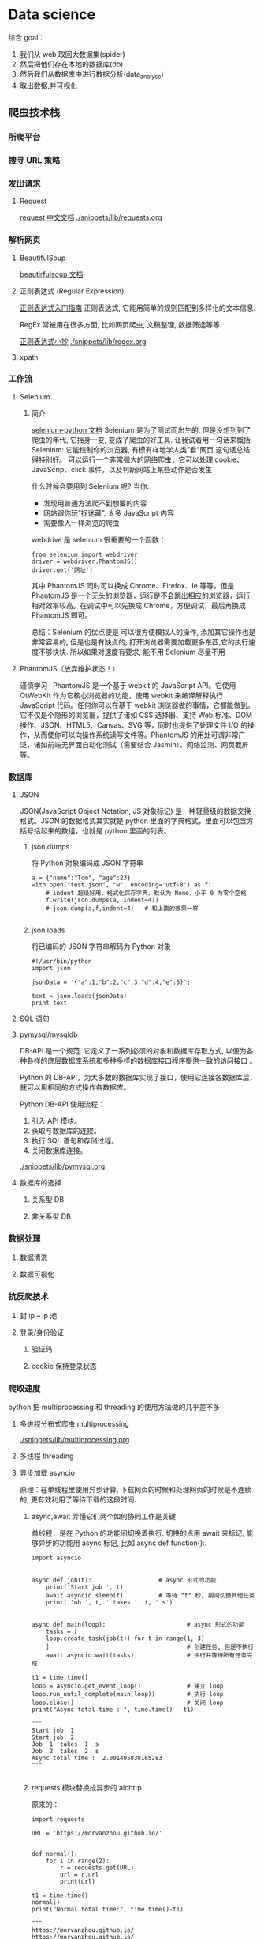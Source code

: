 * Data science
综合 goal：
1. 我们从 web 取回大数据集(spider)
2. 然后把他们存在本地的数据库(db)
3. 然后我们从数据库中进行数据分析(data_analyse)
4. 取出数据,并可视化
** 爬虫技术栈

*** 所爬平台
*** 搜寻 URL 策略
*** 发出请求
**** Request
[[http://cn.python-requests.org/zh_CN/latest/][request 中文文档]]
[[./snippets/lib/requests.org]]

*** 解析网页
**** BeautifulSoup
[[https://www.crummy.com/software/BeautifulSoup/bs4/doc/index.zh.html][beautirfulsoup 文档]]
**** 正则表达式 (Regular Expression)
[[https://www.cnblogs.com/huxi/archive/2010/07/04/1771073.html][正则表达式入门指南]]
正则表达式, 它能用简单的规则匹配到多样化的文本信息.

RegEx 常被用在很多方面, 比如网页爬虫, 文稿整理, 数据筛选等等.

[[https://images.cnblogs.com/cnblogs_com/huxi/Windows-Live-Writer/Python_10A67/pyre_ebb9ce1c-e5e8-4219-a8ae-7ee620d5f9f1.png][正则表达式小抄]]
[[./snippets/lib/regex.org]]
**** xpath
*** 工作流

**** Selenium
***** 简介
 [[http://selenium-python.readthedocs.io/][selenium-python 文档]]
 Selenium 是为了测试而出生的. 但是没想到到了爬虫的年代, 它摇身一变, 变成了爬虫的好工具. 让我试着用一句话来概括 Seleninm: 它能控制你的浏览器, 有模有样地学人类”看”网页.这句话总结得特别好。
 可以运行一个非常强大的网络爬虫，它可以处理 cookie、JavaScrip、click 事件，以及判断网站上某些动作是否发生

 什么时候会要用到 Selenium 呢? 当你:
 - 发现用普通方法爬不到想要的内容
 - 网站跟你玩”捉迷藏”, 太多 JavaScript 内容
 - 需要像人一样浏览的爬虫

 webdrive 是 selenium 很重要的一个函数：
 #+BEGIN_SRC
 from selenium import webdriver
 driver = webdriver.PhantomJS()
 driver.get('网址')
 #+END_SRC
 其中 PhantomJS 同时可以换成 Chrome、Firefox、Ie 等等，但是 PhantomJS 是一个无头的浏览器，运行是不会跳出相应的浏览器，运行相对效率较高。在调试中可以先换成 Chrome，方便调试，最后再换成 PhantomJS 即可。


 总结：Selenium 的优点便是 可以很方便模拟人的操作, 添加其它操作也是非常容易的, 但是也是有缺点的, 打开浏览器需要加载更多东西,它的执行速度不够快快. 所以如果对速度有要求, 能不用 Selenium 尽量不用
**** PhantomJS（放弃维护状态！）
谨慎学习--
PhantomJS 是一个基于 webkit 的 JavaScript API。它使用 QtWebKit 作为它核心浏览器的功能，使用 webkit 来编译解释执行 JavaScript 代码。任何你可以在基于 webkit 浏览器做的事情，它都能做到。它不仅是个隐形的浏览器，提供了诸如 CSS 选择器、支持 Web 标准、DOM 操作、JSON、HTML5、Canvas、SVG 等，同时也提供了处理文件 I/O 的操作，从而使你可以向操作系统读写文件等。PhantomJS 的用处可谓非常广泛，诸如前端无界面自动化测试（需要结合 Jasmin）、网络监测、网页截屏等。


*** 数据库

**** JSON
JSON(JavaScript Object Notation, JS 对象标记) 是一种轻量级的数据交换格式。JSON 的数据格式其实就是 python 里面的字典格式，里面可以包含方括号括起来的数组，也就是 python 里面的列表。
***** json.dumps
 将 Python 对象编码成 JSON 字符串
#+BEGIN_SRC
a = {"name":"Tom", "age":23}
with open("test.json", "w", encoding='utf-8') as f:
    # indent 超级好用，格式化保存字典，默认为 None，小于 0 为零个空格
    f.write(json.dumps(a, indent=4))
    # json.dump(a,f,indent=4)   # 和上面的效果一样

#+END_SRC
*****  json.loads
将已编码的 JSON 字符串解码为 Python 对象
#+BEGIN_SRC
#!/usr/bin/python
import json

jsonData = '{"a":1,"b":2,"c":3,"d":4,"e":5}';

text = json.loads(jsonData)
print text
#+END_SRC
**** SQL 语句
**** pymysql/mysqldb
DB-API 是一个规范. 它定义了一系列必须的对象和数据库存取方式, 以便为各种各样的底层数据库系统和多种多样的数据库接口程序提供一致的访问接口 。

Python 的 DB-API，为大多数的数据库实现了接口，使用它连接各数据库后，就可以用相同的方式操作各数据库。

Python DB-API 使用流程：
1. 引入 API 模块。
2. 获取与数据库的连接。
3. 执行 SQL 语句和存储过程。
4. 关闭数据库连接。

[[./snippets/lib/pymysql.org]]
**** 数据库的选择

***** 关系型 DB

***** 非关系型 DB

*** 数据处理

**** 数据清洗

**** 数据可视化

*** 抗反爬技术

**** 封 ip -- ip 池

**** 登录/身份验证
***** 验证码

***** cookie 保持登录状态


*** 爬取速度
python 把 multiprocessing 和 threading 的使用方法做的几乎差不多
**** 多进程分布式爬虫 multiprocessing
[[./snippets/lib/multiprocessing.org]]

**** 多线程 threading
**** 异步加载 asyncio
原理：在单线程里使用异步计算, 下载网页的时候和处理网页的时候是不连续的, 更有效利用了等待下载的这段时间.

***** async,await 弄懂它们两个如何协同工作是关键

 单线程，是在 Python 的功能间切换着执行. 切换的点用 await 来标记, 能够异步的功能用 async 标记, 比如 async def function():.

 #+BEGIN_SRC
 import asyncio


 async def job(t):                   # async 形式的功能
     print('Start job ', t)
     await asyncio.sleep(t)          # 等待 "t" 秒, 期间切换其他任务
     print('Job ', t, ' takes ', t, ' s')


 async def main(loop):                       # async 形式的功能
     tasks = [
     loop.create_task(job(t)) for t in range(1, 3)
     ]                                       # 创建任务, 但是不执行
     await asyncio.wait(tasks)               # 执行并等待所有任务完成

 t1 = time.time()
 loop = asyncio.get_event_loop()             # 建立 loop
 loop.run_until_complete(main(loop))         # 执行 loop
 loop.close()                                # 关闭 loop
 print("Async total time : ", time.time() - t1)

 """
 Start job  1
 Start job  2
 Job  1  takes  1  s
 Job  2  takes  2  s
 Async total time :  2.001495838165283
 """

 #+END_SRC


***** requests 模块替换成异步的 aiohttp
原来的：
#+BEGIN_SRC
import requests

URL = 'https://morvanzhou.github.io/'


def normal():
    for i in range(2):
        r = requests.get(URL)
        url = r.url
        print(url)

t1 = time.time()
normal()
print("Normal total time:", time.time()-t1)

"""
https://morvanzhou.github.io/
https://morvanzhou.github.io/
Normal total time: 0.3869960308074951
"""
#+END_SRC
现在的：
#+BEGIN_SRC
import aiohttp


async def job(session):
    response = await session.get(URL)       # 等待并切换
    return str(response.url)


async def main(loop):
    async with aiohttp.ClientSession() as session:      # 官网推荐建立 Session 的形式
        tasks = [loop.create_task(job(session)) for _ in range(2)]
        finished, unfinished = await asyncio.wait(tasks)
        all_results = [r.result() for r in finished]    # 获取所有结果
        print(all_results)

t1 = time.time()
loop = asyncio.get_event_loop()
loop.run_until_complete(main(loop))
loop.close()
print("Async total time:", time.time() - t1)

"""
['https://morvanzhou.github.io/', 'https://morvanzhou.github.io/']
Async total time: 0.11447715759277344
"""

#+END_SRC
** Database
 structured data structure : to read or wirte fast
*** SQL
**** CRUD
***** create
  #+BEGIN_SRC sql
  CREATE TABLE Users(
  name VARCHAR(128),
  email VARCHAR(128))
  #+END_SRC
***** retrieve
  #+BEGIN_SRC sql
  SELECT * FROM Users WHERE email='godlight@sun.edu'
  SELECT * FROM Users ORDER BY name
  SELECT * FROM Users ORDER BY email DESC LIMIT 10

  SELECT COUNT(*) FROM Users
  #+END_SRC
***** update
****** insert
  #+BEGIN_SRC sql
  INSERT INTO Users(name,email) VALUES ('godlight', 'godlight@sun.edu')

  #+END_SRC
****** update
  #+BEGIN_SRC sql
  UPDATE Users SET name='Charles' WHERE email='godlight@sun.edu'

  #+END_SRC
***** delete
  #+BEGIN_SRC sql
  DELETE FROM Users WHERE email='godlight@sun.edu'

  DROP TABLE IF EXISTS Users
  #+END_SRC
***** join
 #+BEGIN_SRC sql
 SELECT Track.title, Artist.name, Album.title, Genre.name
     FROM Track JOIN Genre JOIN Album JOIN Artist
     ON Track.genre_id = Genre.ID and Track.album_id = Album.id
         AND Album.artist_id = Artist.id
     ORDER BY Artist.name LIMIT 3
 #+END_SRC
*** DBA
**** cursor
***** cursor.commit()
如果每次对数据库进行修改时就将结果提交到数据库，因此处理所有数据可能需要较长的时间。提交始终坚持在每次调用时将所有数据写入磁盘。

通过在循环外部移动提交操作，可以大大加速程序。在任何数据库程序中，在提交之间执行的操作数与不丢失尚未提交的操作结果的重要性之间存在平衡
*** Data Model
 [[C:\Users\light\Desktop\notes\snippets\code3\tracks\tracks.py]]
**** Designing a Data Model
***** 介绍
   数据存储在数据库中：Many tables connected together
   基本机制：schma and contract
   Really important and complex 得益于多年来巧妙的工程设计以确保应用程序运行良好
   说来也简单，就是由一些列，和一些连接组成
   集中于：
   1. 专注的表
   2. 如何使它们连接起来
***** 步骤
****** 为我们的应用程序，绘制量身定制的数据库图
****** 搞清楚如何表示数据，以及它们的关系
***** 基本规则:
****** 相同的字符串数据不要用两次，而是用关系来代替
****** 与现实世界直接相关联的，独立使用一张表
***** 实操
  我们要做的只是连接各个表，并用小资料来增强它们
****** 数字音乐曲目（用户界面）->该 app 是用于管理曲目的东西！
   | track | len | artist | album | genre | rating | count |
   |-------+-----+--------+-------+-------+--------+-------|
   |       |     |        |       |       |        |       |
****** 建立数据模型
   对于我们要支持的这个用户界面，我们如何能够建立一个好的数据模型呢
   我们建立好我们的数据模型，然后构建用户想要的程序和界面
****** 对于每条信息,是新的对象，还是已有对象的属性：
   - 列是对象，还是对象的属性
   - 一旦声明新的对象，我们就要定义该对象和其他对象的关系
****** 从哪里开始
   对于应用程序来说最重要的东西什么？应用程序的核心功能是什么？
   用一句话来描述应用程序，实现怎样的逻辑功能？ -- 该 app 是用于管理曲目的东西！

   因此我们从 track（曲目开始），首先建立曲目表
   一旦建立了曲目表，那么我们必须看看其他所有的东西。
   ->找出曲目的属性，建立一张表
******  接下来要绘制什么呢
  曲目 belongs to 专辑，专辑 belongs to 艺术家
****** 最后一个问题
  曲风连接到哪里
  曲风连接到曲目，比较合理
**** Representing a Data Model
  我们取整个数据模型和添加这些 key 来模拟箭头的开始和结束
  不断重复，绘制完整的数据库图，将每个数据表连接起来了！
***** primary key
  id
  not null
  auto_increment
  箭头的终点

***** Foreign key
  箭头的起点
***** Logical key
  唯一
  在 where/order by 语句会用到它
***** go
  #+BEGIN_SRC sql

  CREATE TABLE Artist(
  id INTEGER NOT NULL PRIMARY KEY AUTO_INCREMENT UNIQUE,
  name TEXT  )

  CREATE TABLE Album(
  id INTEGER NOT NULL PRIMARY KEY AUTO_INCREMENT UNIQUE,
  artist_id INTEGER,
  title TEXT  )

  CREATE TABLE Gnere(
  id INTEGER NOT NULL PRIMARY KEY AUTO_INCREMENT UNIQUE,
  name TEXT  )

  CREATE TABLE Track(
  id INTEGER NOT NULL PRIMARY KEY AUTO_INCREMENT UNIQUE,
  title TEXT,
  album_id INTEGER,
  genre_id INTEGER,
  len INTEGER,ranting INTEGER,count INTEGER  )
  #+END_SRC
**** Inserting a Relation Data
**** Reconstrucing Data with JOIN
 JOIN 操作能够在几个数据表之间建立连接
 必须告诉 JOIN 如何使用 keys 进行数据表之间的连接
 #+BEGIN_SRC sql
 select Album.title,Artist.name from Album join Artist on Album.artist_id=Artist.id

 select Track.titlel,Album.title,Artist.name,Genre_name from Track join Genre join  Album join Artist on Track.genre_id = Genre.id and Track.album_id = Album.id and Album.artist_id=Artist.id
 #+END_SRC
*** Many-to-Many Relationships
 [[C:\Users\light\Desktop\notes\snippets\code3\roster\roster.py]]

** 数据处理
*** Data mining
*** Analyze
**** why numpy pandas
  [[https://morvanzhou.github.io/tutorials/data-manipulation/np-pd/][莫凡 python_pandas 教程]]

     两个科学运算中最为重要的模块，numpy 和 pandas，任何关于数据分析的模块都少不了它们两个
   应用：
   - 数据分析
   - 机器学习
   - 深度学习
   优势：
   - 运算速度快：numpy 和 pandas 都是采用 C 语言编写, pandas 又是基于 numpy, 是 numpy 的升级版本。
   - 消耗资源少：采用的是矩阵运算，会比 python 自带的字典或者列表快好多
**** numpy
***** numpy 属性
  - ndim:维度
  - shape:行数和列数
  - size：元素个数
  #+BEGIN_SRC
  array = numpy.array([[1,2,3],[2,3,4]])

  print('number of dim:',array.ndim)  # 维度
  # number of dim: 2

  print('shape :',array.shape)    # 行数和列数
  # shape : (2, 3)

  print('size:',array.size)   # 元素个数
  # size: 6
  #+END_SRC
***** 创建 array
****** array
****** dtype:指定数据类型
  #+BEGIN_SRC a = np.array([2,23,4],dtype=np.int)
  print(a.dtype)
  # int 64

  a = np.array([2,23,4],dtype=np.int32)
  print(a.dtype)
  # int32

  a = np.array([2,23,4],dtype=np.float)
  print(a.dtype)
  # float64

  a = np.array([2,23,4],dtype=np.float32)
  print(a.dtype)
  # float32

  #+END_SRC
****** zeros：创建数据全为 0
  #+BEGIN_SRC
  a = np.zeros((3,4)) # 数据全为 0，3 行 4 列
  """
  array([[ 0.,  0.,  0.,  0.],
         [ 0.,  0.,  0.,  0.],
         [ 0.,  0.,  0.,  0.]])
  """

  #+END_SRC
****** ones：创建数据全为 1
  #+BEGIN_SRC
  a = np.ones((3,4),dtype = np.int)   # 数据为 1，3 行 4 列
  """
  array([[1, 1, 1, 1],
         [1, 1, 1, 1],
         [1, 1, 1, 1]])
  """

  #+END_SRC
****** empty：创建全空数组，其中每个数据接近 0
  #+BEGIN_SRC
  a = np.empty((3,4)) # 数据为 empty，3 行 4 列
  """
  array([[  0.00000000e+000,   4.94065646e-324,   9.88131292e-324,
            1.48219694e-323],
         [  1.97626258e-323,   2.47032823e-323,   2.96439388e-323,
            3.45845952e-323],
         [  3.95252517e-323,   4.44659081e-323,   4.94065646e-323,
            5.43472210e-323]])
  """

  #+END_SRC
****** arrange：按指定范围创建数据
  #+BEGIN_SRC
  a = np.arange(10,20,2) # 10-19 的数据，2 步长
  """
  array([10, 12, 14, 16, 18])
  """

  #+END_SRC
****** linspace：创建线段型数据
  #+BEGIN_SRC
  a = np.linspace(1,10,20)    # 开始端 1，结束端 10，且分割成 20 个数据，生成线段
  """
  array([  1.        ,   1.47368421,   1.94736842,   2.42105263,
           2.89473684,   3.36842105,   3.84210526,   4.31578947,
           4.78947368,   5.26315789,   5.73684211,   6.21052632,
           6.68421053,   7.15789474,   7.63157895,   8.10526316,
           8.57894737,   9.05263158,   9.52631579,  10.        ])
  """

  #+END_SRC
****** random
******* randint
#+BEGIN_SRC python
In [538]: t = np.random.randint(0,10,(4,3))
In [578]: t
Out[578]:
array([[8, 1, 2],
       [4, 6, 0],
       [7, 9, 2],
       [8, 7, 5]])


#+END_SRC
******* normal
#+BEGIN_SRC python
In [579]: t = np.random.normal(0,10,30)
In [601]: t
Out[601]:
array([ -3.63288978, -13.00573403, -11.36096457,  -4.48866617,
        -0.71255222,   8.94922765,   4.916084  ,  -0.22997257,
         6.82839903, -19.15781871,  -2.57778482,   3.28678253,
       -21.41116628,   4.46168121,  -5.29428804,  -0.53727617,
         5.4717391 ,  -7.10101023, -10.86914239,  -3.79553307,
        -4.66915545, -12.21514425,  -1.56386798, -24.9895874 ,
       -21.78704122,   0.09812707, -14.26213438,  -2.78171207,
        -7.49870989,  -4.80790997])



#+END_SRC
****** reshape 工作(对矩阵的形状进行重构，变成多维矩阵)
     #+BEGIN_SRC
     a = np.linspace(1,10,20).reshape((5,4)) # 更改 shape
     """
     array([[  1.        ,   1.47368421,   1.94736842,   2.42105263],
            [  2.89473684,   3.36842105,   3.84210526,   4.31578947],
            [  4.78947368,   5.26315789,   5.73684211,   6.21052632],
            [  6.68421053,   7.15789474,   7.63157895,   8.10526316],
            [  8.57894737,   9.05263158,   9.52631579,  10.        ]])
     """

     #+END_SRC
****** vstack
#+BEGIN_SRC python
import numpy as np
p = np.ones([2,3],int)
return np.vstack([p, 2*p])

#+END_SRC

#+RESULTS:
| 1 | 1 | 1 |
| 1 | 1 | 1 |
| 2 | 2 | 2 |
| 2 | 2 | 2 |

****** hstack
#+BEGIN_SRC python

import numpy as np
p = np.ones([2,3],int)
return np.hstack([p, 2*p])

#+END_SRC

#+RESULTS:
| 1 | 1 | 1 | 2 | 2 | 2 |
| 1 | 1 | 1 | 2 | 2 | 2 |

***** numpy 基础运算
  #+BEGIN_SRC
  让我们从一个脚本开始了解相应的计算以及表示形式 ：
  import numpy as np
  a=np.array([10,20,30,40])   # array([10, 20, 30, 40])
  b=np.arange(4)              # array([0, 1, 2, 3])

  #+END_SRC
****** 基本运算
   #+BEGIN_SRC
   c=a-b  # array([10, 19, 28, 37])
   c=a+b   # array([10, 21, 32, 43])
   c=a*b   # array([  0,  20,  60, 120])
   c=b**2  # array([0, 1, 4, 9])乘方
   #+END_SRC
****** 函数应用
  #+BEGIN_SRC
  c=10*np.sin(a)
  # array([-5.44021111,  9.12945251, -9.88031624,  7.4511316 ])

  print(b<3)
  # array([ True,  True,  True, False], dtype=bool)进行逻辑判断

  #+END_SRC
****** 其他运算
*******  元素对应相乘
   #+BEGIN_SRC
   c_dot = np.dot(a,b)
   # array([[2, 4],
   #       [2, 3]])

   c_dot_2 = a.dot(b)
   # array([[2, 4],
   #       [2, 3]])

   #+END_SRC

******* 矩阵内求和，最小值，最大值
  #+BEGIN_SRC
  np.sum(a)
  np.min(a)
  np.max(a)

  np.argmin(a)#最小值对应的索引值
  np.argmax(a)#最大值对应的索引值

  np.sum(a,axis=1)#以行作为查找单元
  np.sum(a,axis=0)#以列作为查找单元
  #+END_SRC

******* 平均值，中位数
  #+BEGIN_SRC
  #平均值
  np.mean(a)
  np.average(a)
  a.mean()

  #中位数
  a.median()

  #+END_SRC

******* 累加函数
  生成的每一项矩阵元素均是从原矩阵首项累加到对应项的元素之和。
  #+BEGIN_SRC
  print(a)
  # array([[ 2, 3, 4, 5]
  #        [ 6, 7, 8, 9]
  #        [10,11,12,13]])

  print(np.cumsum(a))
  # [2 5 9 14 20 27 35 44 54 65 77 90]

  #累差函数
  #该函数计算的便是每一行中后一项与前一项之差。
  print(np.diff(a))
  # [[1 1 1]
  #  [1 1 1]
  #  [1 1 1]]

  #+END_SRC

***** numpy 索引与切片
****** Indexing
 #+BEGIN_SRC
 In [327]: s = np.arange(13)**2
 In [343]: s
 Out[346]:
 array([  0,   1,   4,   9,  16,  25,  36,  49,  64,  81, 100, 121, 144],
       dtype=int32)

 In [347]: s[0], s[4], s[0:3], s[-4:]
 Out[386]:
 (0,
  16,
  array([0, 1, 4], dtype=int32),
  array([ 81, 100, 121, 144], dtype=int32))

 #+END_SRC
****** sliding
******* 基本
 #+BEGIN_SRC python
 In [430]: r = np.arange(36).reshape((6,6))
 In [434]: r
 Out[434]:
 array([[ 0,  1,  2,  3,  4,  5],
        [ 6,  7,  8,  9, 10, 11],
        [12, 13, 14, 15, 16, 17],
        [18, 19, 20, 21, 22, 23],
        [24, 25, 26, 27, 28, 29],
        [30, 31, 32, 33, 34, 35]])

 In [435]: r[2,2]
 Out[444]: 14

 In [445]: r[3,3:6]
 Out[457]: array([21, 22, 23])

 In [458]: r[-1, ::2]
 Out[467]: array([30, 32, 34])

 In [468]: r[:2, :-1]
 Out[480]:
 array([[ 0,  1,  2,  3,  4],
        [ 6,  7,  8,  9, 10]])

 In [481]: r[r>30]
 Out[493]: array([31, 32, 33, 34, 35])



 #+END_SRC
******* 可以赋值
#+BEGIN_SRC python
In [494]: r2 = r[:3, :3]

In [513]: r2
Out[513]:
array([[ 0,  1,  2],
       [ 6,  7,  8],
       [12, 13, 14]])

In [514]: r2[:] = 1

In [533]: r2
Out[536]:
array([[1, 1, 1],
       [1, 1, 1],
       [1, 1, 1]])

In [537]: r
Out[537]:
array([[ 1,  1,  1,  3,  4,  5],
       [ 1,  1,  1,  9, 10, 11],
       [ 1,  1,  1, 15, 16, 17],
       [18, 19, 20, 21, 22, 23],
       [24, 25, 26, 27, 28, 29],
       [30, 31, 32, 33, 34, 35]])


#+END_SRC

***** numpy copy & deep copy
****** 创建副本
r_copy = r.copy
***** 遍历

***** code snippets
#+BEGIN_SRC python
In [1]: import numpy as np

In [17]: x = np.array([1,2,3])
In [48]: x
Out[48]: array([1, 2, 3])

In [49]: y = np.array([4,5,6],[7,8,9])
In [100]: y.shape
Out[106]: (2, 3)

In [167]: x = np.arange(0,30,2)
In [168]: x
Out[171]: array([ 0,  2,  4,  6,  8, 10, 12, 14, 16, 18, 20, 22, 24, 26, 28])
In [172]: x.reshape(3,5)
Out[187]:
array([[ 0,  2,  4,  6,  8],
       [10, 12, 14, 16, 18],
       [20, 22, 24, 26, 28]])

In [240]: np.ones((3,2))
Out[249]:
array([[1., 1.],
       [1., 1.],
       [1., 1.]])

In [250]: np.zeros((2,3))
Out[265]:
array([[0., 0., 0.],
       [0., 0., 0.]])

In [266]: np.diag(x)
Out[278]:
array([[ 0,  0,  0,  0,  0,  0,  0,  0,  0,  0,  0,  0,  0,  0,  0],
       [ 0,  2,  0,  0,  0,  0,  0,  0,  0,  0,  0,  0,  0,  0,  0],
       [ 0,  0,  4,  0,  0,  0,  0,  0,  0,  0,  0,  0,  0,  0,  0],
       [ 0,  0,  0,  6,  0,  0,  0,  0,  0,  0,  0,  0,  0,  0,  0],
       [ 0,  0,  0,  0,  8,  0,  0,  0,  0,  0,  0,  0,  0,  0,  0],
       [ 0,  0,  0,  0,  0, 10,  0,  0,  0,  0,  0,  0,  0,  0,  0],
       [ 0,  0,  0,  0,  0,  0, 12,  0,  0,  0,  0,  0,  0,  0,  0],
       [ 0,  0,  0,  0,  0,  0,  0, 14,  0,  0,  0,  0,  0,  0,  0],
       [ 0,  0,  0,  0,  0,  0,  0,  0, 16,  0,  0,  0,  0,  0,  0],
       [ 0,  0,  0,  0,  0,  0,  0,  0,  0, 18,  0,  0,  0,  0,  0],
       [ 0,  0,  0,  0,  0,  0,  0,  0,  0,  0, 20,  0,  0,  0,  0],
       [ 0,  0,  0,  0,  0,  0,  0,  0,  0,  0,  0, 22,  0,  0,  0],
       [ 0,  0,  0,  0,  0,  0,  0,  0,  0,  0,  0,  0, 24,  0,  0],
       [ 0,  0,  0,  0,  0,  0,  0,  0,  0,  0,  0,  0,  0, 26,  0],
       [ 0,  0,  0,  0,  0,  0,  0,  0,  0,  0,  0,  0,  0,  0, 28]])

In [279]: np.array([1,2,3] * 3)
Out[306]: array([1, 2, 3, 1, 2, 3, 1, 2, 3])

#+END_SRC
**** pandas
  Numpy 和 Pandas 有什么不同
  如果用 python 的列表和字典来作比较, 那么可以说 Numpy 是列表形式的，没有数值标签，而 Pandas 就是字典形式。Pandas 是基于 Numpy 构建的，让 Numpy 为中心的应用变得更加简单。
  [[http://pandas.pydata.org/pandas-docs/version/0.18.1/visualization.html][pandas 文档]]
***** Series 和 DataFrame:主要的数据结构

****** Series
   #+BEGIN_SRC
   import pandas as pd
   import numpy as np
   s = pd.Series([1,3,6,np.nan,44,1])

   print(s)
   """
   0     1.0
   1     3.0
   2     6.0
   3     NaN
   4    44.0
   5     1.0
   dtype: float64
   """

   #+END_SRC

****** DataFrame
   #+BEGIN_SRC
   dates = pd.date_range('20160101',periods=6)
   df = pd.DataFrame(np.random.randn(6,4),index=dates,columns=['a','b','c','d'])

   print(df)
   """
                      a         b         c         d
   2016-01-01 -0.253065 -2.071051 -0.640515  0.613663
   2016-01-02 -1.147178  1.532470  0.989255 -0.499761
   2016-01-03  1.221656 -2.390171  1.862914  0.778070
   2016-01-04  1.473877 -0.046419  0.610046  0.204672
   2016-01-05 -1.584752 -0.700592  1.487264 -1.778293
   2016-01-06  0.633675 -1.414157 -0.277066 -0.442545
   """

   #+END_SRC
   DataFrame 是一个表格型的数据结构，它包含有一组有序的列，每列可以是不同的值类型（数值，字符串，布尔值等）。DataFrame 既有行索引也有列索引， 它可以被看做由 Series 组成的大字典。

   我们可以根据每一个不同的索引来挑选数据, 比如挑选 b 的元素:
  #+BEGIN_SRC
  print(df['b'])

  """
  2016-01-01   -2.071051
  2016-01-02    1.532470
  2016-01-03   -2.390171
  2016-01-04   -0.046419
  2016-01-05   -0.700592
  2016-01-06   -1.414157
  Freq: D, Name: b, dtype: float64
  """

  #+END_SRC

***** 可视化

****** plot 绘图
   数据可视化
   #+BEGIN_SRC
   import pandas as pd
   import numpy as np
   import matplotlib.pyplot as plt

   #+END_SRC

   - Series 可视化
   #+BEGIN_SRC # 随机生成 1000 个数据
   data = pd.Series(np.random.randn(1000),index=np.arange(1000))

   # 为了方便观看效果, 我们累加这个数据
   data.cumsum()

   # pandas 数据可以直接观看其可视化形式
   data.plot()

   plt.show()

   #+END_SRC

   - Dataframe 可视化
   我们生成一个 1000*4 的 DataFrame，并对他们累加
   #+BEGIN_SRC
   data = pd.DataFrame(
       np.random.randn(1000,4),
       index=np.arange(1000),
       columns=list("ABCD")
       )
   data.cumsum()
   data.plot()
   plt.show()

   #+END_SRC

   - 使用 x,y 绘图
   #+BEGIN_SRC
   In [8]: df3 = pd.DataFrame(np.random.randn(1000, 2), columns=['B', 'C']).cumsum()

   In [9]: df3['A'] = pd.Series(list(range(len(df))))

   In [10]: df3.plot(x='A', y='B')
   Out[10]: <matplotlib.axes._subplots.AxesSubplot at 0x11684fb10>

   #+END_SRC

****** other
  - bar
  - hist
  - box
  - kde
  - area
  - scatter
  - hexbin

  主要说一下 scatter. 因为 scatter 只有 x，y 两个属性，我们我们就可以分别给 x, y 指定数据
  #+BEGIN_SRC
  ax = data.plot.scatter(x='A',y='B',color='DarkBlue',label='Class1')

  # 将之下这个 data 画在上一个 ax 上面
  data.plot.scatter(x='A',y='C',color='LightGreen',label='Class2',ax=ax)
  plt.show()
  #+END_SRC

*** visualization
**** python 可视化工具
***** matplotlib
****** 基础用法
******* why matplotlib
     1. Matplotlib 是一个非常强大的 Python 画图工具;
     2. 手中有很多数据, 可是不知道该怎么呈现这些数据.
     所以就找到了 Matplotlib. 它能帮你画出美丽的:
    - 线图;
    - 散点图;
    - 等高线图;
    - 条形图;
    - 柱状图;
    - 3D 图形,
    - 甚至是图形动画等等.
******* 基本用法
    #+BEGIN_SRC
    import matplotlib.pyplot as plt
    import numpy as np

    #使用 np.linspace 定义 x：范围是(-1,1);个数是 50.
    x = np.linspace(-1, 1, 50)
    y = 2*x + 1

    plt.figure() #定义一个图像窗口
    plt.plot(x,y)
    plt.show
    #+END_SRC
******** figure 图像
     #+BEGIN_SRC
     简单的线条
     import matplotlib.pyplot as plt
     import numpy as np

     x = np.linspace(-3, 3, 50)
     y1 = 2*x + 1
     y2 = x**2

     plt.figure(num=3, figsize=(8, 5),) #定义一个图像窗口：编号为 3，大小为(8,5)
     plt.plot(x, y2)
     plt.plot(x, y1, color='red', linewidth=1.0, linestyle='--')
     plt.show()
     #+END_SRC
******* 设置坐标轴
******** 设置坐标轴的范围，单位长度，替代文字等等
    #+BEGIN_SRC python
    import matplotlib.pyplot as plt
    import numpy as np

    x = np.linspace(-3, 3, 50)
    y1 = 2*x + 1
    y2 = x**2

    plt.figure()
    plt.plot(x, y2)
    plt.plot(x, y1, color='red', linewidth=1.0, linestyle='--')

    plt.xlim((-1, 2))  #设置 x 坐标轴范围（-1，2）
    plt.ylim((-2, 3))  #设置 y 坐标轴范围(-2,,3)
    plt.xlabel('I am x')#设置 x 坐标轴名称
    plt.ylabel('I am y')#设置 y 坐标轴名称
    plt.show()

    #重新设置 x 轴刻度
    new_ticks = np.linspace(-1, 2, 5) #范围是(-1,2)，个数是 5
    print(new_ticks)
    plt.xticks(new_ticks)

    #重新设置 y 轴刻度和名称
    plt.yticks([-2, -1.8, -1, 1.22, 3],[r'$really\ bad$', r'$bad$', r'$normal$', r'$good$', r'$really\ good$'])
    plt.show()
    #+END_SRC
******** 移动坐标轴的位置
     #+BEGIN_SRC python :session :results file
     import matplotlib.pyplot as plt
     import numpy as np

     x = np.linspace(-3, 3, 50)
     y1 = 2*x + 1
     y2 = x**2

     plt.figure()
     plt.plot(x, y2)
     plt.plot(x, y1, color='red', linewidth=1.0, linestyle='--')
     plt.xlim((-1, 2))
     plt.ylim((-2, 3))

     new_ticks = np.linspace(-1, 2, 5)
     plt.xticks(new_ticks)
     plt.yticks([-2, -1.8, -1, 1.22, 3],['$really\ bad$', '$bad$', '$normal$', '$good$', '$really\ good$'])

     ax = plt.gca() #获取当前坐标轴的信息
     ax.spines['right'].set_color('none') #设置边框：右边框,set_color 设置颜色，默认为 white
     ax.spines['top'].set_color('none')   #设置边框：上边框
     plt.show()
     plt.savefig('./python-matplot-try.png')
     return './python-matplot-try.png'
     #+END_SRC


     #+BEGIN_SRC
       #设置 x 坐标轴刻度数字或名称的位置（top,bottom,both,default,none）
     ax.xaxis.set_ticks_position('bottom')

     #spines 设置边框：x 轴
     #使用 set_position 设置边框位置：y = 0 的位置(位置所有属性：outward,axes,data)
     ax.spines['bottom'].set_position(('data', 0))
     plt.show()


     #设置 y 坐标轴刻度数字或名称的位置（left,right,both,default,none）
     ax.yaxis.set_ticks_position('left')

     #spines 设置边框：y 轴
     #使用 set_position 设置边框位置：x = 0 的位置(位置所有属性：outward,axes,data)
     ax.spines['left'].set_position(('data',0))
     plt.show()

     #+END_SRC

******* Legend 图例
******** 添加图例
    legend 图例就是为了帮我们展示出每个数据对应的图像名称. 更好的让读者认识到你的数据结构.
    坐标轴设置的代码
    #+BEGIN_SRC
    import matplotlib.pyplot as plt
    import numpy as np

    x = np.linspace(-3, 3, 50)
    y1 = 2*x + 1
    y2 = x**2

    plt.figure()
    #set x limits
    plt.xlim((-1, 2))
    plt.ylim((-2, 3))

    # set new sticks
    new_sticks = np.linspace(-1, 2, 5)
    plt.xticks(new_sticks)
    # set tick labels
    plt.yticks([-2, -1.8, -1, 1.22, 3],
               [r'$really\ bad$', r'$bad$', r'$normal$', r'$good$', r'$really\ good$'])

    #+END_SRC

    本节中我们将对图中的两条线绘制图例，首先我们设置两条线的类型等信息（蓝色实线与红色虚线).
    #+BEGIN_SRC
    # set line syles
    l1, = plt.plot(x, y1, label='linear line')
    l2, = plt.plot(x, y2, color='red', linewidth=1.0, linestyle='--', label='square line')

    #+END_SRC
    legend 将要显示的信息来自于上面代码中的 label. 所以我们只需要简单写下一下代码, plt 就能自动的为我们添加图例.
    #+BEGIN_SRC
    plt.legend(loc='upper right')

    #+END_SRC
******** 调整位置和名称
    如果我们想单独修改之前的 label 信息, 给不同类型的线条设置图例信息. 我们可以在 plt.legend 输入更多参数. 如果以下面这种形式添加 legend, 我们需要确保:
    1. 在上面的代码 plt.plot(x, y2, label='linear line') 和 plt.plot(x, y1, label='square line') 中有用变量 l1 和 l2 分别存储起来
    2. 而且需要注意的是 l1, l2,要以逗号结尾, 因为 plt.plot() 返回的是一个列表.
    #+BEGIN_SRC python
    plt.legend(handles=[l1, l2], labels=['up', 'down'],  loc='best')

    '''loc 参数有很多种
     'best' : 0,
     'upper right'  : 1,
     'upper left'   : 2,
     'lower left'   : 3,
     'lower right'  : 4,
     'right'        : 5,
     'center left'  : 6,
     'center right' : 7,
     'lower center' : 8,
     'upper center' : 9,
     'center'       : 10,
    '''
    #+END_SRC
******* Annotation 标注
    1. 画出基本图
    #+BEGIN_SRC python
    import matplotlib.pyplot as plt
    import numpy as np

    x = np.linspace(-3, 3, 50)
    y = 2*x + 1

    plt.figure(num=1, figsize=(8, 5),)
    plt.plot(x, y,)

    #+END_SRC

    2. 挪动坐标轴位置
    #+BEGIN_SRC python
    ax = plt.gca()
    ax.spines['right'].set_color('none')
    ax.spines['top'].set_color('none')
    ax.xaxis.set_ticks_position('bottom')
    ax.spines['bottom'].set_position(('data', 0))
    ax.yaxis.set_ticks_position('left')
    ax.spines['left'].set_position(('data', 0))

    #+END_SRC

    3. 然后标注出(x0, y0)位置信息，
    #+BEGIN_SRC python
    x0 = 1
    y0 = 2*x0 + 1
    plt.plot([x0, x0,], [0, y0,], 'k--', linewidth=2.5)
    # set dot styles
    plt.scatter([x0, ], [y0, ], s=50, color='b')

    #+END_SRC
    4. 添加注释 annote
    #+BEGIN_SRC python
    plt.annotate(r'$2x+1=%s$' % y0, xy=(x0, y0), xycoords='data', xytext=(+30, -30),
                 textcoords='offset points', fontsize=16,
                 arrowprops=dict(arrowstyle='->', connectionstyle="arc3,rad=.2"))

    #+END_SRC
    其中参数 xycoords='data'是说基于数据的值来选位置，xytext=(+30, -30)和 textcords='offset points'对于标注位置的描述和 xy 偏差值，arrowprops 是对图中箭头类型的一些设置
    [[https://morvanzhou.github.io/static/results/plt/2_6_4.png][效果图]]

    5. 添加注释 text
    #+BEGIN_SRC python
    plt.text(-3.7, 3, r'$This\ is\ the\ some\ text. \mu\ \sigma_i\ \alpha_t$',
             fontdict={'size': 16, 'color': 'r'})
    #其中-3,7,3 是选取 text 的位置，空格需要用到转字符\,fontdict 设置文本字体
    #+END_SRC
******* Scatter 散点图
    #+BEGIN_SRC python
    import matplotlib.pyplot as plt
    import numpy as np

    n = 1024    # data size
    X = np.random.normal(0, 1, n) # 每一个点的 X 值,平均数是 0，方差为 1
    Y = np.random.normal(0, 1, n) # 每一个点的 Y 值
    T = np.arctan2(Y,X) # for color value

    #size=75,颜色为 T，color map 用默认值，透明度 alpha 为 50%
    plt.scatter(X, Y, s=75, c=T, alpha=.5)

    plt.xlim(-1.5, 1.5) #x 轴显示范围定位为(-1.5, 1.5)
    plt.xticks(())  # ignore xticks 隐藏 x 坐标轴
    plt.ylim(-1.5, 1.5)
    plt.yticks(())  # ignore yticks

    plt.show()
    #+END_SRC
    [[https://morvanzhou.github.io/static/results/plt/3_1_1.png][result]]
******* Bar 条形柱状图
    今天的柱状图分成上下两部分，每一个柱体上都有相应的数值标注，并且取消坐标轴的显示。
    [[https://morvanzhou.github.io/static/results/plt/3_2_1.png][效果图]]
    1. 生成基本图形
    向上向下分别生成 12 个数据，X 为 0 到 11 的整数 ，Y 是相应的均匀分布的随机数据。 使用的函数是 plt.bar，参数为 X 和 Y：
    #+BEGIN_SRC python
    import matplotlib.pyplot as plt
    import numpy as np

    n = 12
    X = np.arange(n)
    Y1 = (1 - X / float(n)) * np.random.uniform(0.5, 1.0, n)
    Y2 = (1 - X / float(n)) * np.random.uniform(0.5, 1.0, n)

    plt.bar(X, +Y1)
    plt.bar(X, -Y2)

    plt.xlim(-.5, n)
    plt.xticks(())
    plt.ylim(-1.25, 1.25)
    plt.yticks(())

    plt.show()

    #+END_SRC

    2. 加颜色和数据
    #+BEGIN_SRC python
    #facecolor 设置主题颜色，edgecolor 设置边框颜色为白色
    plt.bar(X, +Y1, facecolor='#9999ff', edgecolor='white')
    plt.bar(X, -Y2, facecolor='#ff9999', edgecolor='white')

    #+END_SRC

    3. 接下来我们用函数 plt.text 分别在柱体上方（下方）加上数值，用%.2f 保留两位小数，横向居中对齐 ha='center'，纵向底部（顶部）对齐 va='bottom'：
    #+BEGIN_SRC python
    for x, y in zip(X, Y1):
        # ha: horizontal alignment 水平对齐
        # va: vertical alignment 垂直对齐
        plt.text(x + 0.4, y + 0.05, '%.2f' % y, ha='center', va='bottom')

    for x, y in zip(X, Y2):
        # ha: horizontal alignment
        # va: vertical alignment
        plt.text(x + 0.4, -y - 0.05, '%.2f' % y, ha='center', va='top')

    #+END_SRC
******* 画等高线图
******* Image 图片
    [[https://morvanzhou.github.io/static/results/plt/3_4_1.png]]
    #+BEGIN_SRC python
    import matplotlib.pyplot as plt
    import numpy as np

    a = np.array([0.313660827978, 0.365348418405, 0.423733120134,
                  0.365348418405, 0.439599930621, 0.525083754405,
                  0.423733120134, 0.525083754405, 0.651536351379]).reshape(3,3)
    # origin='lower'代表的就是选择的原点的位置
    # 'nearest'是其中一种出图方式
    plt.imshow(a, interpolation='nearest', cmap='bone', origin='lower')

    #添加一个 colorbar，其中添加 shrink 参数，使 colorbar 的长度变短为原来的 92%
    plt.colorbar(shrink=.92)

    plt.xticks(())
    plt.yticks(())
    plt.show(
    #+END_SRC
******* 3D 数据

    #+BEGIN_SRC python
    import numpy as np
    imprt matplotlib.pyplot as plt
    from mpl_toolkits.mplot3d imprt Axes3D

    fig = plt.figure()
    ax = Axes3D(fig) #在窗口上添加 3D 坐标轴

    # X, Y value
    X = np.arange(-4, 4, 0.25)
    Y = np.arange(-4, 4, 0.25)
    X, Y = np.meshgrid(X, Y)    # x-y 平面的网格
    R = np.sqrt(X ** 2 + Y ** 2)
    # height value
    Z = np.sin(R)

    #colormap.rainbow 填充颜色
    #其中 rstride 和 cstride 分别代表 row 和 column 的跨度
    ax.plot_surface(X, Y, Z, rstride=1, cstride=1, cmap=plt.get_cmap('rainbow'))

    #添加 XY 平面的等高线
    ax.contourf(X, Y, Z, zdir='z', offset=-2, cmap=plt.get_cmap('rainbow'))
    #+END_SRC
******* paper 中常见的图表
******** Subplot 多合一显示
******** Subplot 分格显示
******** 图中图
******** 次坐标轴
******* Animation 动画
******* org-mode

    [[https://orgmode.org/worg/org-contrib/babel/languages/ob-doc-python.html]]
    是否要 session 决定了是否要 return
******** running python code block
       C-c C-c : execute the code

       #+HEADER: :var print_this="org mode code-block example output"
       #+BEGIN_SRC python :results output code  :export results
       print('hello world!')
       print(print_this)

       #+END_SRC


       #+RESULTS:
       #+BEGIN_SRC python
       hello world!
       org mode code-block example output
       #+END_SRC
******** Table Example
******** Plot Example
     #+BEGIN_SRC python   :results file :export results
     import matplotlib.pyplot as plt
     import numpy as np

     x = np.linspace(-3, 3, 50)
     y1 = 2*x + 1
     y2 = x**2

     plt.figure()
     plt.plot(x, y2)
     plt.plot(x, y1, color='red', linewidth=1.0, linestyle='--')
     plt.xlim((-1, 2))
     plt.ylim((-2, 3))

     new_ticks = np.linspace(-1, 2, 5)
     plt.xticks(new_ticks)
     plt.yticks([-2, -1.8, -1, 1.22, 3],['$really\ bad$', '$bad$', '$normal$', '$good$', '$really\ good$'])

     ax = plt.gca() #获取当前坐标轴的信息
     ax.spines['right'].set_color('none') #设置边框：右边框,set_color 设置颜色，默认为 white
     ax.spines['top'].set_color('none')   #设置边框：上边框
     plt.savefig('./resources/python-matplot-try.png')
     return './resources/python-matplot-try.png'
     #+END_SRC

     #+RESULTS:
     [[file:./python-matplot-try.png]]
****** 实例
******* 样式和坐标
******** 设置图表的线型、属性和格式化字符串
   #+BEGIN_SRC python

   import matplotlib.pyplot as plt
   import numpy as np

   x = np.linspace(-np.pi, np.pi, 256, endpoint=True)
   y = np.cos(x)
   y1= np.sin(x)

   #线段颜色，线条风格，线条宽度，线条标记，标记的边缘颜色，标记边缘宽度，标记内颜色，标记大小
   plt.plot([1,2],color='r',linestyle='-',linewidth=2, marker='D', mec='g',mew=2, mfc='b',ms=30)
   plt.plot(x,y1)

   #图表名称
   plt.title("Functions $\sin$ and $\cos$")

   #x,y 轴坐标范围
   plt.xlim(-3,3)
   plt.ylim(-1,4)

   #坐标上刻度
   plt.xticks([-np.pi, -np.pi/2,0,np.pi/2,np.pi],
          [r'$-\pi$', r'$-\pi/2$', r'$0$', r'$+\pi/2$',r'$+\pi$'])
   plt.yticks([-1, 0, 1],
          [r'$-1$',r'$0$',r'$+1$' ])

   plt.grid()
   plt.show()

   #+END_SRC

   #+RESULTS:
   : None
******** 设置坐标刻度和位置（见基本用法）
******** 添加图例和注释
   #+BEGIN_SRC python
   import  matplotlib.pyplot as plt
   import numpy as np

   x1 = np.random.normal(30,2,100)
   plt.plot(x1, label='plot')

   #图例??
   #图标的起始位置，宽度，高度 归一化坐标
   #loc 可选，为了图标不覆盖图
   #ncol 图例个数
   #图例平铺
   #坐标轴和图例边界之间的间距
   plt.legend(bbox_to_anchor=(0., 1.02, 1., .102),loc = 4,
          ncol=1, mode="expand",borderaxespad=0.1)

   #注解
   # Import data 注释
   #（55,30） 要关注的点
   #xycoords = ‘data’ 注释和数据使用相同坐标系
   #xytest 注释的位置
   #arrowprops 注释用的箭头
   plt.annotate("Import data", (55,30), xycoords='data',
                  xytext=(5,35),
                  arrowprops=dict(arrowstyle='->'))



   plt.show()
   #+END_SRC

   #+RESULTS:
   : None
******* 技巧
******** 使用 subplots
  #+BEGIN_SRC python
  import matplotlib.pyplot as plt
  import numpy as np

  plt.figure(0)
  #子图的分割规划
  a1 = plt.subplot2grid((3,3),(0,0),colspan=3)
  a2 = plt.subplot2grid((3,3),(1,0),colspan=2)
  a3 = plt.subplot2grid((3,3),(1,2),colspan=1)
  a4 = plt.subplot2grid((3,3),(2,0),colspan=1)
  a5 = plt.subplot2grid((3,3),(2,1),colspan=2)



  all_axex = plt.gcf().axes
  for ax in all_axex:
      for ticklabel in ax.get_xticklabels() + ax.get_yticklabels():
          ticklabel.set_fontsize(10)

  plt.suptitle("Demo")
  plt.show()

  #+END_SRC

  #+RESULTS:
  : None
******** 填充图表底层区域
  #+BEGIN_SRC python
  import matplotlib.pyplot as plt
  import numpy as np
  from math import sqrt

  t = range(1000)
  y = [sqrt(i) for i in t]

  plt.plot(t,y,color='r',lw=2)
  plt.fill_between(t,y,color='y')

  plt.show()

  #+END_SRC

  #+RESULTS:
  : None
******* 柱状图，线行图，堆积柱状图/plot,bar,barh
  #+BEGIN_SRC python
  import matplotlib.pyplot as plt

  #data
  x = [1,2,3,4,5,6]
  y = [3,4,6,7,3,2]

  plt.figure()

  #折线图
  plt.subplot(2,3,1)
  plt.plot(x,y)

  #柱状图
  plt.subplot(2,3,2)
  plt.bar(x,y)

  #水平柱状图
  plt.subplot(2,3,3)
  plt.barh(x,y)

  #叠加柱状图
  plt.subplot(2,3,4)
  plt.bar(x,y)
  y1 = [2,3,4,5,6,7]
  plt.bar(x,y1,bottom=y,color='red')

  #箱线图
  plt.subplot(2,3,5)
  plt.boxplot(x)

  #散点图
  plt.subplot(2,3,6)
  plt.scatter(x,y)
  plt.show()


  #+END_SRC

  #+RESULTS:
  : None
******* 直方图
  #+BEGIN_SRC python
  import matplotlib.pyplot as plt

  dataset = [1,3,5,7,8,3,4,5,6,7,1,2,34,3,4,4,5,6,3,2,2,3,4,5,6,7,4,3]

  plt.figure()
  plt.hist(dataset)
  plt.show()

  #+END_SRC

  #+RESULTS:
  : None
******* 饼图
  #+BEGIN_SRC python
  import pylab

  pylab.figure(1,figsize=(6,6))

  #ax = pylab.axes([0.1,0.1,0.8,0.8])
  labels = 'spring','summer','artumn','winter'
  x = [15,30,45,10]
  explode = (0.1,0,0,0)

  pylab.pie(x, explode=explode, labels=labels, autopct='%1.1f%%', startangle=67)
  pylab.title('rainy days by season')
  pylab.show()

  #+END_SRC

  #+RESULTS:
  : None
******* 散点图
  #+BEGIN_SRC python
  import matplotlib.pyplot as plt
  import numpy as np

  x = np.random.randn(1000)
  y1 = np.random.randn(len(x))
  y2 = 1.8 + np.exp(x)

  ax1 = plt.subplot(1,2,1)
  ax1.scatter(x,y1,color='r',alpha=.3,edgecolors='white',label='no correl')
  plt.xlabel('no correlation')
  plt.grid(True)
  plt.legend()

  ax1 = plt.subplot(1,2,2)
  #alpha 透明度 edgecolors 边缘颜色 label 图例（结合 legend 使用）
  plt.scatter(x,y2,color='g',alpha=.3,edgecolors='gray',label='correl')
  plt.xlabel('correlation')
  plt.grid(True)
  plt.legend()

  plt.show()

  #+END_SRC

  #+RESULTS:
  : None
******* 创建等高线图
  #+BEGIN_SRC python
  import matplotlib.pyplot as plt
  import numpy as np
  import matplotlib as mpl

  def process_signals(x,y):
      return (1-(x**2 + y**2))*np.exp(-y**3/3)

  x = np.arange(-1.5, 1.5, 0.1)
  y = np.arange(-1.5,1.5,0.1)
  X,Y = np.meshgrid(x,y)
  Z = process_signals(X,Y)
  N = np.arange(-1, 1.5, 0.3) #作为等值线的间隔



  CS = plt.contour(Z, N, linewidths = 2,cmap = mpl.cm.jet)
  plt.clabel(CS, inline=True, fmt='%1.1f', fontsize=10) #等值线标签
  plt.colorbar(CS)
  plt.show()

  #+END_SRC

  #+RESULTS:
  : None
******* 3D 可视化图表
******** 3D 柱状图
******** 曲面图
******** 3D 直方图
******* 对数图
******* 火柴杆图
**** Javascripts 可视化工具
***** D3
  D3 是用于 HTML 和 SVG 的 JavaScript 数据可视化库。它旨在将数据变为现实，并强调 Web 标准，将强大的可视化技术与数据驱动的文档对象模型（DOM）操作方法相结合。D3 是 Github 上最受欢迎的数据可视化项目，在数据科学界有很好的代表性。
***** Chart.js
 Chart.js 是一个 HTML5 库，它通过<canvas>元素带来可视化。Chart.js 宣传自己简单灵活，互动性强，支持 6 种不同的图表类型。
***** Leaflet
 Leaflet 是一个 JavaScript 库，用于创建适合移动设备的交互式地图。它的代码非常小，而 Leaflet 的设计目标是简单，性能和可用性。没有开箱即用的功能？Leaflet 也可以通过一系列插件进行扩展。
***** ECharts
 ECharts 是一个基于浏览器的图表和可视化库。与此列表中的其他库一样，它的目的是易于使用和灵活，以及直观和高度可定制。与许多其他人一样，ECharts 是一个 JavaScript 库; 然而，它基于 zrender，一个专为 2D 图表设计的原始画布库。
*** Personal data mining
pic:
[[./resources/geodata.png]]
code:
[[C:\Users\light\Desktop\notes\snippets\geodata]]
